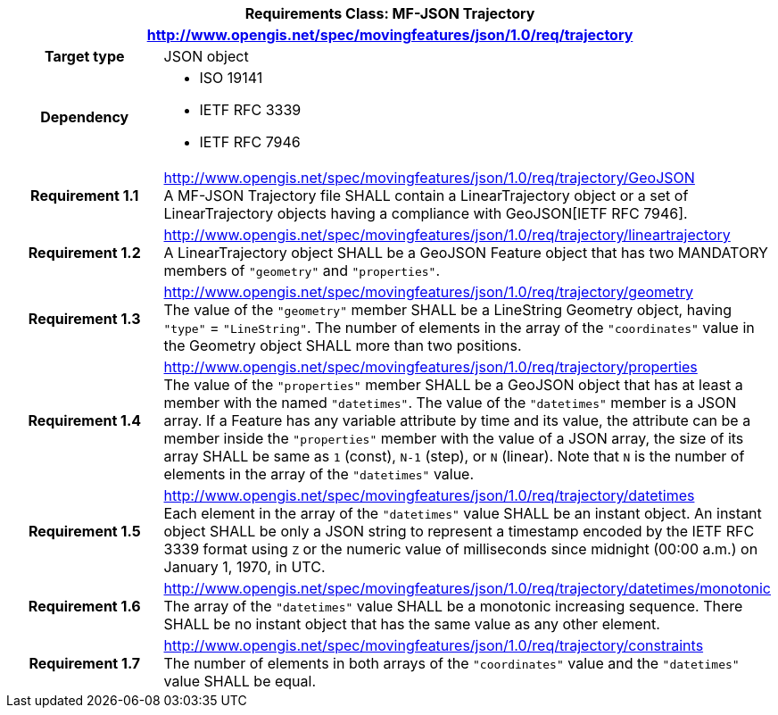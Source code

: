 [cols="1h,3a",width="100%"]
|===
2+|*Requirements Class: MF-JSON Trajectory*
2+|http://www.opengis.net/spec/movingfeatures/json/1.0/req/trajectory
|Target type | JSON object
|Dependency |
* ISO 19141
* IETF RFC 3339
* IETF RFC 7946
|*Requirement 1.1*  |http://www.opengis.net/spec/movingfeatures/json/1.0/req/trajectory/GeoJSON +
A MF-JSON Trajectory file SHALL contain a LinearTrajectory object or a set of LinearTrajectory objects
having a compliance with GeoJSON[IETF RFC 7946].
|*Requirement 1.2* |http://www.opengis.net/spec/movingfeatures/json/1.0/req/trajectory/lineartrajectory +
A LinearTrajectory object SHALL be a GeoJSON Feature object that has two MANDATORY members of `"geometry"` and `"properties"`.
|*Requirement 1.3* |http://www.opengis.net/spec/movingfeatures/json/1.0/req/trajectory/geometry +
The value of the `"geometry"` member SHALL be a LineString Geometry object, having `"type"` = `"LineString"`.
The number of elements in the array of the `"coordinates"` value in the Geometry object SHALL more than two positions.
|*Requirement 1.4* |http://www.opengis.net/spec/movingfeatures/json/1.0/req/trajectory/properties +
The value of the `"properties"` member SHALL be a GeoJSON object that has at least a member with the named `"datetimes"`.
The value of the `"datetimes"` member is a JSON array. If a Feature has any variable attribute by time and its value,
the attribute can be a member inside the `"properties"` member with the value of a JSON array,
the size of its array SHALL be same as `1` (const), `N-1` (step), or `N` (linear). Note that `N` is the number of elements in the array of the `"datetimes"` value.
|*Requirement 1.5* |http://www.opengis.net/spec/movingfeatures/json/1.0/req/trajectory/datetimes +
Each element in the array of the `"datetimes"` value SHALL be an instant object.
An instant object SHALL be only a JSON string to represent a timestamp encoded by the IETF RFC 3339 format using `Z` or
the numeric value of milliseconds since midnight (00:00 a.m.) on January 1, 1970, in UTC.
|*Requirement 1.6* |http://www.opengis.net/spec/movingfeatures/json/1.0/req/trajectory/datetimes/monotonic +
The array of the `"datetimes"` value SHALL be a monotonic increasing sequence.
There SHALL be no instant object that has the same value as any other element.
|*Requirement 1.7* |http://www.opengis.net/spec/movingfeatures/json/1.0/req/trajectory/constraints +
The number of elements in both arrays of the `"coordinates"` value and the `"datetimes"` value SHALL be equal.
|===
